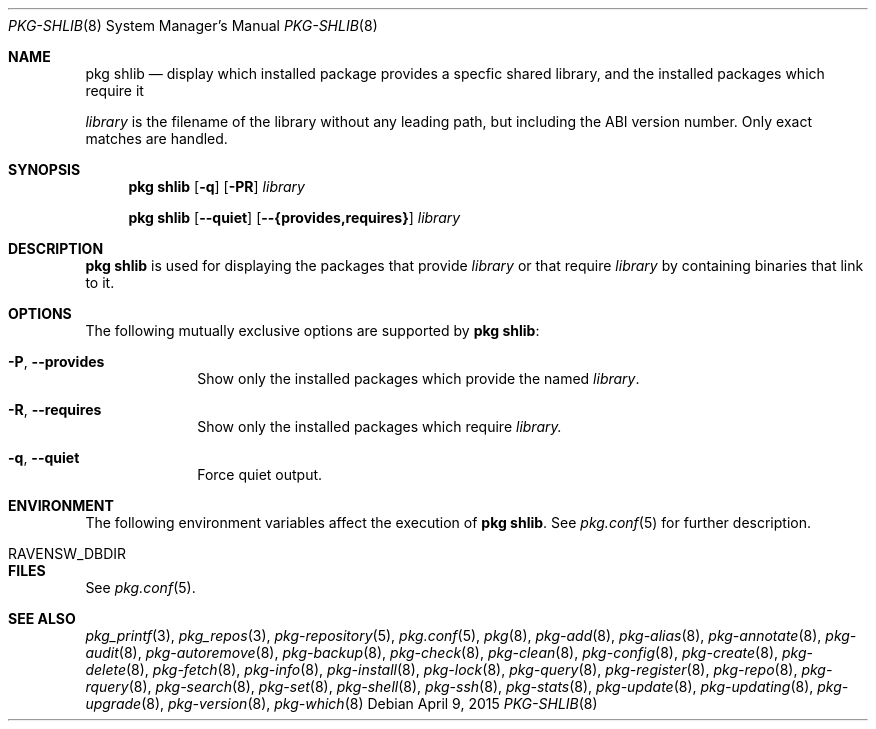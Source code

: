 .\"
.\" FreeBSD pkg - a next generation package for the installation and maintenance
.\" of non-core utilities.
.\"
.\" Redistribution and use in source and binary forms, with or without
.\" modification, are permitted provided that the following conditions
.\" are met:
.\" 1. Redistributions of source code must retain the above copyright
.\"    notice, this list of conditions and the following disclaimer.
.\" 2. Redistributions in binary form must reproduce the above copyright
.\"    notice, this list of conditions and the following disclaimer in the
.\"    documentation and/or other materials provided with the distribution.
.\"
.\"
.\"     @(#)pkg.8
.\"
.Dd April 9, 2015
.Dt PKG-SHLIB 8
.Os
.Sh NAME
.Nm "pkg shlib"
.Nd display which installed package provides a specfic shared library,
and the installed packages which require it
.Pp
.Ar library
is the filename of the library without any leading path, but
including the ABI version number.
Only exact matches are handled.
.Sh SYNOPSIS
.Nm
.Op Fl q
.Op Fl PR
.Ar library
.Pp
.Nm
.Op Cm --quiet
.Op Cm --{provides,requires}
.Ar library
.Sh DESCRIPTION
.Nm
is used for displaying the packages that provide
.Ar library
or that require
.Ar library
by containing binaries that link to it.
.Sh OPTIONS
The following mutually exclusive options are supported by
.Nm :
.Bl -tag -width provides
.It Fl P , Cm --provides
Show only the installed packages which provide the named
.Ar library .
.It Fl R , Cm --requires
Show only the installed packages which require
.Ar library.
.It Fl q , Cm --quiet
Force quiet output.
.El
.Sh ENVIRONMENT
The following environment variables affect the execution of
.Nm .
See
.Xr pkg.conf 5
for further description.
.Bl -tag -width ".Ev NO_DESCRIPTIONS"
.It RAVENSW_DBDIR
.El
.Sh FILES
See
.Xr pkg.conf 5 .
.Sh SEE ALSO
.Xr pkg_printf 3 ,
.Xr pkg_repos 3 ,
.Xr pkg-repository 5 ,
.Xr pkg.conf 5 ,
.Xr pkg 8 ,
.Xr pkg-add 8 ,
.Xr pkg-alias 8 ,
.Xr pkg-annotate 8 ,
.Xr pkg-audit 8 ,
.Xr pkg-autoremove 8 ,
.Xr pkg-backup 8 ,
.Xr pkg-check 8 ,
.Xr pkg-clean 8 ,
.Xr pkg-config 8 ,
.Xr pkg-create 8 ,
.Xr pkg-delete 8 ,
.Xr pkg-fetch 8 ,
.Xr pkg-info 8 ,
.Xr pkg-install 8 ,
.Xr pkg-lock 8 ,
.Xr pkg-query 8 ,
.Xr pkg-register 8 ,
.Xr pkg-repo 8 ,
.Xr pkg-rquery 8 ,
.Xr pkg-search 8 ,
.Xr pkg-set 8 ,
.Xr pkg-shell 8 ,
.Xr pkg-ssh 8 ,
.Xr pkg-stats 8 ,
.Xr pkg-update 8 ,
.Xr pkg-updating 8 ,
.Xr pkg-upgrade 8 ,
.Xr pkg-version 8 ,
.Xr pkg-which 8
